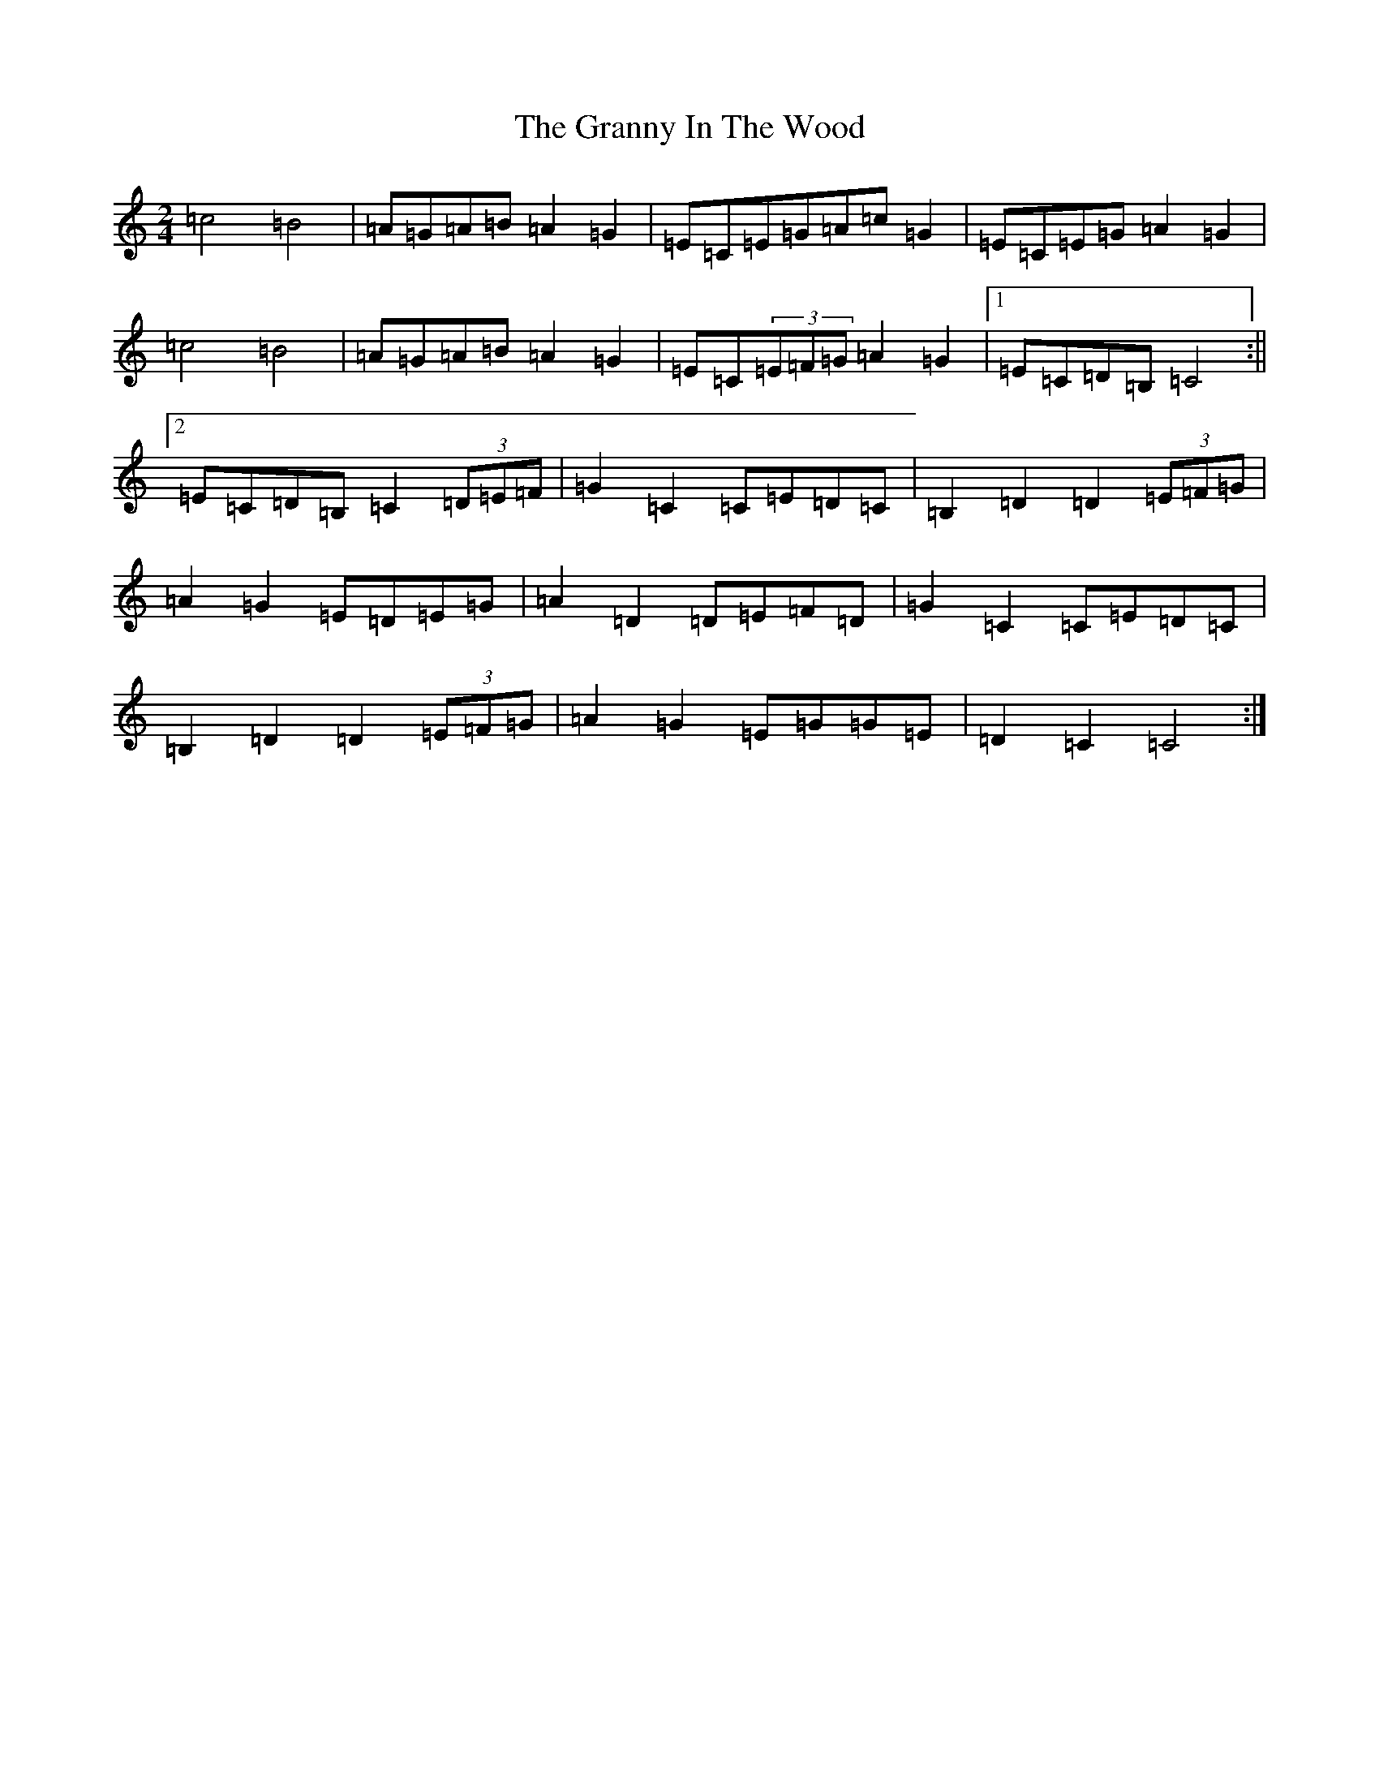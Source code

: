 X: 8304
T: Granny In The Wood, The
S: https://thesession.org/tunes/8269#setting8269
Z: G Major
R: polka
M:2/4
L:1/8
K: C Major
=c4=B4|=A=G=A=B=A2=G2|=E=C=E=G=A=c=G2|=E=C=E=G=A2=G2|=c4=B4|=A=G=A=B=A2=G2|=E=C(3=E=F=G=A2=G2|1=E=C=D=B,=C4:||2=E=C=D=B,=C2(3=D=E=F|=G2=C2=C=E=D=C|=B,2=D2=D2(3=E=F=G|=A2=G2=E=D=E=G|=A2=D2=D=E=F=D|=G2=C2=C=E=D=C|=B,2=D2=D2(3=E=F=G|=A2=G2=E=G=G=E|=D2=C2=C4:|